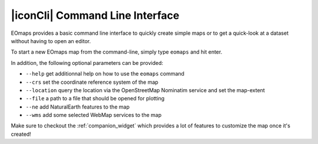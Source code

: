 .. _command_line_interface:

|iconCli| Command Line Interface
================================

EOmaps provides a basic command line interface to quickly create simple maps or to get a quick-look at a dataset without having to open an editor.

To start a new EOmaps map from the command-line, simply type ``eomaps`` and hit enter.

In addition, the following optional parameters can be provided:

- ``--help`` get additionnal help on how to use the ``eomaps`` command
- ``--crs`` set the coordinate reference system of the map
- ``--location`` query the location via the OpenStreetMap Nominatim service and set the map-extent
- ``--file`` a path to a file that should be opened for plotting
- ``--ne`` add NaturalEarth features to the map
- ``--wms`` add some selected WebMap services to the map

Make sure to checkout the :ref:`companion_widget` which provides a lot of features to customize the map once it's created!
